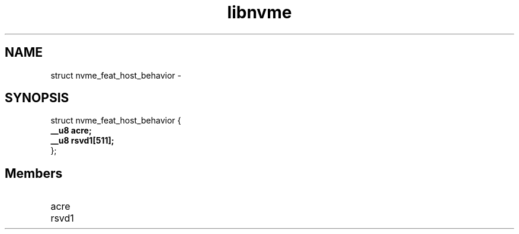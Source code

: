 .TH "libnvme" 9 "struct nvme_feat_host_behavior" "February 2022" "API Manual" LINUX
.SH NAME
struct nvme_feat_host_behavior \- 
.SH SYNOPSIS
struct nvme_feat_host_behavior {
.br
.BI "    __u8 acre;"
.br
.BI "    __u8 rsvd1[511];"
.br
.BI "
};
.br

.SH Members
.IP "acre" 12
.IP "rsvd1" 12
